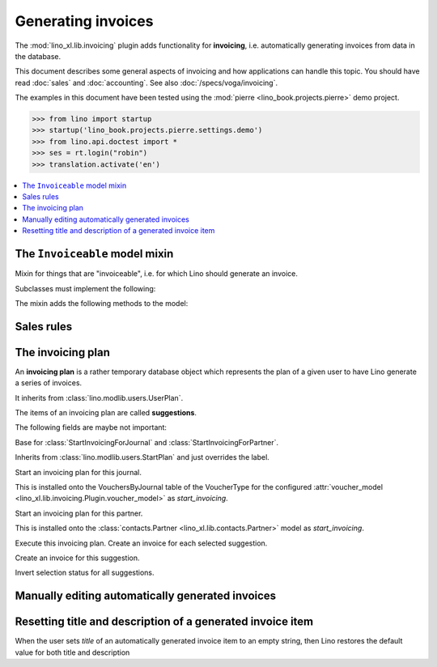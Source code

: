 .. doctest docs/specs/invoicing.rst
.. _cosi.specs.invoicing:

===================
Generating invoices
===================

The :mod:`lino_xl.lib.invoicing` plugin adds functionality for
**invoicing**, i.e. automatically generating invoices from data in the
database.

This document describes some general aspects of invoicing and how
applications can handle this topic.  You should have read :doc:`sales`
and :doc:`accounting`.  See also :doc:`/specs/voga/invoicing`.

The examples in this document have been tested using the :mod:`pierre
<lino_book.projects.pierre>` demo project.

>>> from lino import startup
>>> startup('lino_book.projects.pierre.settings.demo')
>>> from lino.api.doctest import *
>>> ses = rt.login("robin")
>>> translation.activate('en')


.. contents::
   :depth: 1
   :local:



The ``Invoiceable`` model mixin
===============================

.. class:: Invoiceable

    Mixin for things that are "invoiceable", i.e. for which Lino
    should generate an invoice.

    Subclasses must implement the following:

    .. method:: get_invoiceables_for_plan(cls, plan, partner=None)
                
        Yield a sequence of invoiceables (of this class) for the given
        plan.  If a `partner` is given, use it as an additional filter
        condition.

    .. attribute:: incoiceable_date_field

       The name of the field which holds the invoiceable date.  Must
       be set by subclasses.
       

    .. method:: get_invoiceable_product(self, plan)

        To be implemented by subclasses.  Return the product to put
        into the invoice item.
                
    .. method:: get_invoiceable_qty(self)
                
        To be implemented by subclasses.  Return the quantity to put
        into the invoice item.


    .. method:: get_invoiceable_title(self, invoice=None)

        Return the title to put into the invoice item.  May be
        overridden by subclasses.

    The mixin adds the following methods to the model:
        
    .. attribute:: invoicings

        A simple `GenericRelation
        <https://docs.djangoproject.com/ja/1.9/ref/contrib/contenttypes/#reverse-generic-relations>`_
        to all invoice items pointing to this enrolment.

        This is preferred over :meth:`get_invoicings`.

           
    .. method:: get_invoicings(**kwargs)

        Get a queryset with the invoicings which point to this
        enrolment.

        This is deprecated. Preferred way is to use
        :attr:`invoicings`.

                

Sales rules
===========

.. class:: SalesRule
           
   .. attribute:: partner
   .. attribute:: invoice_recipient
   .. attribute:: paper_type
                  
.. class:: SalesRules


The invoicing plan
==================
           
.. class:: Plan

    An **invoicing plan** is a rather temporary database object which
    represents the plan of a given user to have Lino generate a series
    of invoices.

    It inherits from :class:`lino.modlib.users.UserPlan`.

    .. attribute:: user

         The user who manages this plan.
         
    .. attribute:: today

         This date will be used for the invoices to generate.
         
    .. attribute:: journal

        The journal where to create invoices.  When this field is
        empty, you can fill the plan with suggestions but cannot
        execute the plan.

    .. attribute:: max_date
    .. attribute:: partner

    .. attribute:: update_plan
    .. attribute:: execute_plan

        Execute this plan, i.e. create an invoice for each selected
        suggestion.

    .. method:: start_plan(user, **options)
           
        Start an invoicing plan for the given `user` on the database
        object defined by `k` and `v`. Where `k` is the name of the
        field used to select the plan (e.g. `'partner'` or
        `'journal'`) and `v` is the value for that field.

        This will either create a new plan, or check whether the
        currently existing plan for this user was for the same
        database object. If it was for another object, then clear all
        items.

    .. method:: fill_plan(ar)
                
        Add items to this plan, one for each invoice to generate.

        This also groups the invoiceables by their invoiceable
        partner.

        Note a case we had (20171007) : One enrolment for Alfons whose
        invoice_recipient points to Erna, a second enrolment for Erna
        directly. The first enrolment returned Erna as Partner, the
        second returned Erna as Pupil, so they were not grouped.

.. class:: Item

    The items of an invoicing plan are called **suggestions**.

    .. attribute:: plan
    .. attribute:: partner
    .. attribute:: preview
    
        A textual preview of the invoiceable items to be included in
        the invoice.


    .. attribute:: amount
    .. attribute:: invoice

        The invoice that has been generated. This field is empty for
        new items. When an item has been executed, this field points
        to the generated invoice.

    .. attribute:: workflow_buttons

    The following fields are maybe not important:

    .. attribute:: first_date
    .. attribute:: last_date
    .. attribute:: number_of_invoiceables

    .. method:: create_invoice(ar):
           
        Create the invoice corresponding to this item of the plan.


.. class:: Plans
.. class:: MyPlans
.. class:: AllPlans
.. class:: Items
.. class:: ItemsByPlan
.. class:: InvoicingsByInvoiceable
           
.. class:: StartInvoicing

    Base for :class:`StartInvoicingForJournal` and
    :class:`StartInvoicingForPartner`.

    Inherits from :class:`lino.modlib.users.StartPlan` and just
    overrides the label.

.. class:: StartInvoicingForJournal
           
    Start an invoicing plan for this journal.

    This is installed onto the VouchersByJournal table of the
    VoucherType for the configured :attr:`voucher_model
    <lino_xl.lib.invoicing.Plugin.voucher_model>` as
    `start_invoicing`.

           
.. class:: StartInvoicingForPartner
           
    Start an invoicing plan for this partner.

    This is installed onto the :class:`contacts.Partner
    <lino_xl.lib.contacts.Partner>` model as `start_invoicing`.

    
.. class:: ExecutePlan
           
   Execute this invoicing plan.
   Create an invoice for each selected suggestion.

           
.. class:: ExecuteItem
           
    Create an invoice for this suggestion.

.. class:: ToggleSelection
    
    Invert selection status for all suggestions.
           


Manually editing automatically generated invoices
=================================================

Resetting title and description of a generated invoice item
===========================================================

When the user sets `title` of an automatically generated invoice
item to an empty string, then Lino restores the default value for
both title and description

    
